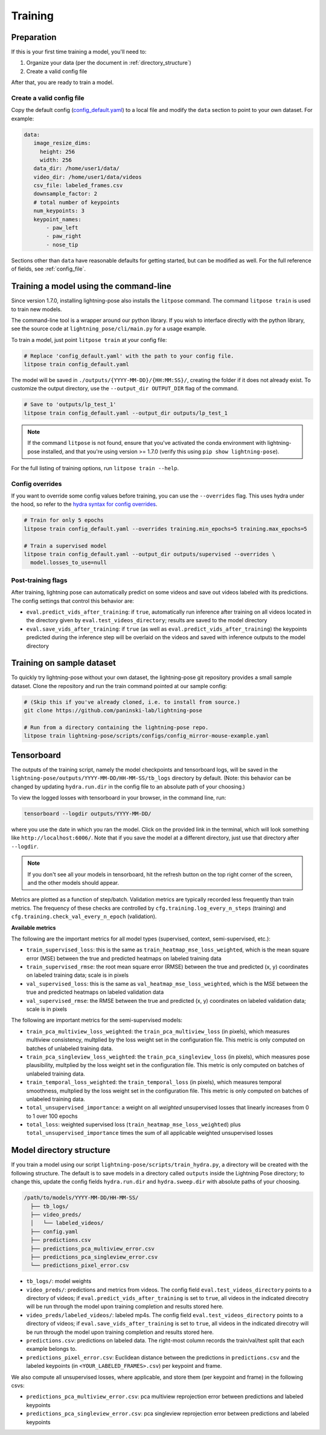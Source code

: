 .. _training:

########
Training
########

Preparation
===========

If this is your first time training a model, you'll need to:

#. Organize your data (per the document in :ref:`directory_structure`)
#. Create a valid config file

After that, you are ready to train a model.

Create a valid config file
--------------------------

Copy the default config (`config_default.yaml`_)
to a local file and modify the ``data`` section to point to your own dataset. For example:

.. code-block:: yaml

   data:
      image_resize_dims:
        height: 256
        width: 256
      data_dir: /home/user1/data/
      video_dir: /home/user1/data/videos
      csv_file: labeled_frames.csv
      downsample_factor: 2
      # total number of keypoints
      num_keypoints: 3
      keypoint_names:
          - paw_left
          - paw_right
          - nose_tip

.. _config_default.yaml: https://github.com/paninski-lab/lightning-pose/blob/main/scripts/configs/config_default.yaml

Sections other than ``data`` have reasonable defaults for getting started,
but can be modified as well. For the full reference of fields, see :ref:`config_file`.

Training a model using the command-line
=======================================

Since version 1.7.0, installing lightning-pose also installs the ``litpose`` command.
The command ``litpose train`` is used to train new models.

The command-line tool is a wrapper around our python library.
If you wish to interface directly with the python library,
see the source code at ``lightning_pose/cli/main.py`` for a usage example.

To train a model, just point ``litpose train`` at your config file:

.. code-block:: shell

  # Replace 'config_default.yaml' with the path to your config file.
  litpose train config_default.yaml

The model will be saved in ``./outputs/{YYYY-MM-DD}/{HH:MM:SS}/``, creating the folder if it does not already exist.
To customize the output directory, use the ``--output_dir OUTPUT_DIR`` flag of the command.

.. code-block:: shell

  # Save to 'outputs/lp_test_1'
  litpose train config_default.yaml --output_dir outputs/lp_test_1

.. note::

    If the command ``litpose`` is not found, ensure that you've activated the conda
    environment with lightning-pose installed, and that you're using version >= 1.7.0
    (verify this using ``pip show lightning-pose``).

For the full listing of training options, run ``litpose train --help``.

Config overrides
----------------

If you want to override some config values before training, you can use the ``--overrides`` flag.
This uses hydra under the hood, so refer to the `hydra syntax for config overrides`_.

.. _hydra syntax for config overrides: https://hydra.cc/docs/advanced/override_grammar/basic/

.. code-block:: shell

  # Train for only 5 epochs
  litpose train config_default.yaml --overrides training.min_epochs=5 training.max_epochs=5

  # Train a supervised model
  litpose train config_default.yaml --output_dir outputs/supervised --overrides \
    model.losses_to_use=null

Post-training flags
-------------------

After training, lightning pose can automatically predict on some videos
and save out videos labeled with its predictions. The config settings that control this behavior are:

* ``eval.predict_vids_after_training``: if ``true``, automatically run inference after training on
  all videos located in the directory given by ``eval.test_videos_directory``; results are saved
  to the model directory
* ``eval.save_vids_after_training``: if ``true`` (as well as ``eval.predict_vids_after_training``)
  the keypoints predicted during the inference step will be overlaid on the videos and saved with
  inference outputs to the model directory


.. _training-on-sample-dataset:

Training on sample dataset
============================

To quickly try lightning-pose without your own dataset, the lightning-pose git repository provides a small
sample dataset. Clone the repository and run the train command pointed at our sample config:

.. code-block:: shell

    # (Skip this if you've already cloned, i.e. to install from source.)
    git clone https://github.com/paninski-lab/lightning-pose

    # Run from a directory containing the lightning-pose repo.
    litpose train lightning-pose/scripts/configs/config_mirror-mouse-example.yaml

Tensorboard
===========

The outputs of the training script, namely the model checkpoints and tensorboard logs,
will be saved in the ``lightning-pose/outputs/YYYY-MM-DD/HH-MM-SS/tb_logs`` directory by default.
(Note: this behavior can be changed by updating ``hydra.run.dir`` in the config file to an
absolute path of your choosing.)

To view the logged losses with tensorboard in your browser, in the command line, run:

.. code-block:: console

    tensorboard --logdir outputs/YYYY-MM-DD/

where you use the date in which you ran the model.
Click on the provided link in the terminal, which will look something like
``http://localhost:6006/``.
Note that if you save the model at a different directory, just use that directory after
``--logdir``.

.. note::

    If you don't see all your models in tensorboard,
    hit the refresh button on the top right corner of the screen,
    and the other models should appear.

Metrics are plotted as a function of step/batch. Validation metrics are typically recorded less
frequently than train metrics.
The frequency of these checks are controlled by ``cfg.training.log_every_n_steps`` (training)
and ``cfg.training.check_val_every_n_epoch`` (validation).

**Available metrics**

The following are the important metrics for all model types
(supervised, context, semi-supervised, etc.):

* ``train_supervised_loss``: this is the same as ``train_heatmap_mse_loss_weighted``, which is the
  mean square error (MSE) between the true and predicted heatmaps on labeled training data
* ``train_supervised_rmse``: the root mean square error (RMSE) between the true and predicted
  (x, y) coordinates on labeled training data; scale is in pixels
* ``val_supervised_loss``: this is the same as ``val_heatmap_mse_loss_weighted``, which is the
  MSE between the true and predicted heatmaps on labeled validation data
* ``val_supervised_rmse``: the RMSE between the true and predicted (x, y) coordinates on labeled
  validation data; scale is in pixels

The following are important metrics for the semi-supervised models:

* ``train_pca_multiview_loss_weighted``: the ``train_pca_multiview_loss`` (in pixels), which
  measures multiview consistency, multplied by the loss weight set in the configuration file.
  This metric is only computed on batches of unlabeled training data.
* ``train_pca_singleview_loss_weighted``: the ``train_pca_singleview_loss`` (in pixels), which
  measures pose plausibility, multplied by the loss weight set in the configuration file.
  This metric is only computed on batches of unlabeled training data.
* ``train_temporal_loss_weighted``: the ``train_temporal_loss`` (in pixels), which
  measures temporal smoothness, multplied by the loss weight set in the configuration file.
  This metric is only computed on batches of unlabeled training data.
* ``total_unsupervised_importance``: a weight on all *weighted* unsupervised losses that linearly
  increases from 0 to 1 over 100 epochs
* ``total_loss``: weighted supervised loss (``train_heatmap_mse_loss_weighted``) plus
  ``total_unsupervised_importance`` times the sum of all applicable weighted unsupervised losses


.. _model_directory_structure:

Model directory structure
=========================

If you train a model using our script ``lightning-pose/scripts/train_hydra.py``,
a directory will be created with the following structure.
The default is to save models in a directory called ``outputs`` inside the Lightning Pose
directory; to change this, update the config fields ``hydra.run.dir`` and ``hydra.sweep.dir``
with absolute paths of your choosing.

.. code-block::

    /path/to/models/YYYY-MM-DD/HH-MM-SS/
      ├── tb_logs/
      ├── video_preds/
      │   └── labeled_videos/
      ├── config.yaml
      ├── predictions.csv
      ├── predictions_pca_multiview_error.csv
      ├── predictions_pca_singleview_error.csv
      └── predictions_pixel_error.csv

* ``tb_logs/``: model weights

* ``video_preds/``: predictions and metrics from videos. The config field ``eval.test_videos_directory`` points to a directory of videos; if ``eval.predict_vids_after_training`` is set to ``true``, all videos in the indicated direcotry will be run through the model upon training completion and results stored here.

* ``video_preds/labeled_videos/``: labeled mp4s. The config field ``eval.test_videos_directory`` points to a directory of videos; if ``eval.save_vids_after_training`` is set to ``true``, all videos in the indicated direcotry will be run through the model upon training completion and results stored here.

* ``predictions.csv``: predictions on labeled data. The right-most column records the train/val/test split that each example belongs to.

* ``predictions_pixel_error.csv``: Euclidean distance between the predictions in ``predictions.csv`` and the labeled keypoints (in ``<YOUR_LABELED_FRAMES>.csv``) per keypoint and frame.

We also compute all unsupervised losses, where applicable, and store them
(per keypoint and frame) in the following csvs:

* ``predictions_pca_multiview_error.csv``: pca multiview reprojection error between predictions and labeled keypoints

* ``predictions_pca_singleview_error.csv``: pca singleview reprojection error between predictions and labeled keypoints